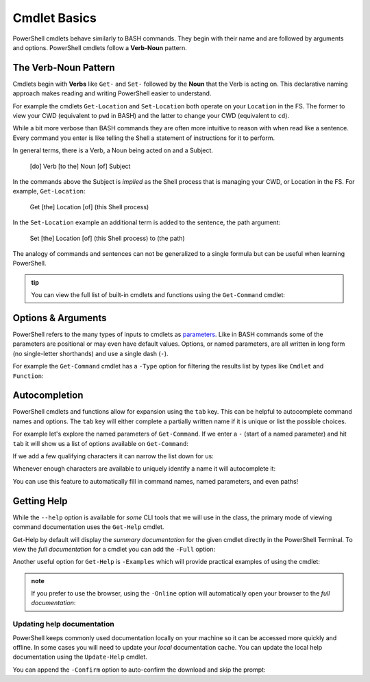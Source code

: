 ==============
Cmdlet Basics
==============

PowerShell cmdlets behave similarly to BASH commands. They begin with their name and are followed by arguments and options. PowerShell cmdlets follow a **Verb-Noun** pattern. 

The Verb-Noun Pattern
=====================

Cmdlets begin with **Verbs** like ``Get-`` and ``Set-`` followed by the **Noun** that the Verb is acting on. This declarative naming approach makes reading and writing PowerShell easier to understand.

For example the cmdlets ``Get-Location`` and ``Set-Location`` both operate on your ``Location`` in the FS. The former to view your CWD (equivalent to ``pwd`` in BASH) and the latter to change your CWD (equivalent to ``cd``).

.. sourcecode:: powershell
   :caption: Windows/PowerShell

   > Get-Location
   # absolute path of your CWD

   > Set-Location /path/to/destination
   # changes CWD to destination path

While a bit more verbose than BASH commands they are often more intuitive to reason with when read like a sentence. Every command you enter is like telling the Shell a statement of instructions for it to perform.

In general terms, there is a Verb, a Noun being acted on and a Subject.

   [do] Verb [to the] Noun [of] Subject

In the commands above the Subject is *implied* as the Shell process that is managing your CWD, or Location in the FS. For example, ``Get-Location``:

   Get [the] Location [of] (this Shell process)

In the ``Set-Location`` example an additional term is added to the sentence, the path argument:

   Set [the] Location [of] (this Shell process) to (the path)

The analogy of commands and sentences can not be generalized to a single formula but can be useful when learning PowerShell. 

.. admonition:: tip

   You can view the full list of built-in cmdlets and functions using the ``Get-Command`` cmdlet:

   .. sourcecode:: powershell
      :caption: Windows/PowerShell
   
      > Get-Command
      # list of all built-ins available on the machine

Options & Arguments
===================
   
PowerShell refers to the many types of inputs to cmdlets as `parameters <https://docs.microsoft.com/en-us/powershell/scripting/developer/cmdlet/cmdlet-parameters?view=powershell-7>`_. Like in BASH commands some of the parameters are positional or may even have default values. Options, or named parameters, are all written in long form (no single-letter shorthands) and use a single dash (``-``).

For example the ``Get-Command`` cmdlet has a ``-Type`` option for filtering the results list by types like ``Cmdlet`` and ``Function``:

.. sourcecode:: powershell
   :caption: Windows/PowerShell

   > Get-Command -Type Cmdlet
   # list of built-in cmdlets only

Autocompletion
==============

PowerShell cmdlets and functions allow for expansion using the ``tab``  key. This can be helpful to autocomplete command names and options. The ``tab`` key will either complete a partially written name if it is unique or list the possible choices.

For example let's explore the named parameters of ``Get-Command``. If we enter a ``-`` (start of a named parameter) and hit ``tab`` it will show us a list of options available on ``Get-Command``:

.. sourcecode:: powershell
   :caption: Windows/PowerShell

   > Get-Command -
   Name                      CommandType               All                       UseAbbreviationExpansion  InformationAction         OutBuffer                 
   Verb                      TotalCount                ListImported              Verbose                   ErrorVariable             PipelineVariable          
   Noun                      Syntax                    ParameterName             Debug                     WarningVariable           
   Module                    ShowCommandInfo           ParameterType             ErrorAction               InformationVariable       
   FullyQualifiedModule      ArgumentList              UseFuzzyMatching          WarningAction             OutVariable 

If we add a few qualifying characters it can narrow the list down for us:

.. sourcecode:: powershell
   :caption: Windows/PowerShell

   > Get-Command -Out         
   OutVariable  OutBuffer

Whenever enough characters are available to uniquely identify a name it will autocomplete it:

.. sourcecode:: powershell
   :caption: Windows/PowerShell

   > Get-Command -OutV
   # after tab
   > Get-Command -OutVariable 

You can use this feature to automatically fill in command names, named parameters, and even paths! 

Getting Help
============

While the ``--help`` option is available for *some* CLI tools that we will use in the class, the primary mode of viewing command documentation uses the ``Get-Help`` cmdlet. 

.. sourcecode:: powershell
   :caption: Windows/PowerShell

   > Get-Help <cmdlet name>

Get-Help by default will display the *summary documentation* for the given cmdlet directly in the PowerShell Terminal. To view the *full documentation* for a cmdlet you can add the ``-Full`` option:

.. sourcecode:: powershell
   :caption: Windows/PowerShell

   > Get-Help <cmdlet name> -Full

Another useful option for ``Get-Help`` is ``-Examples`` which will provide practical examples of using the cmdlet:

.. sourcecode:: powershell
   :caption: Windows/PowerShell

   > Get-help <cmdlet name> -Examples

.. admonition:: note

   If you prefer to use the browser, using the ``-Online`` option will automatically open your browser to the *full documentation*:

   .. sourcecode:: powershell
      :caption: Windows/PowerShell

      > Get-help <cmdlet name> -Online

Updating help documentation
^^^^^^^^^^^^^^^^^^^^^^^^^^^

PowerShell keeps commonly used documentation locally on your machine so it can be accessed more quickly and offline. In some cases you will need to update your *local* documentation cache. You can update the local help documentation using the ``Update-Help`` cmdlet. 

You can append the ``-Confirm`` option to auto-confirm the download and skip the prompt:

.. sourcecode:: powershell
   :caption: Windows/PowerShell

   > Update-Help -Confirm